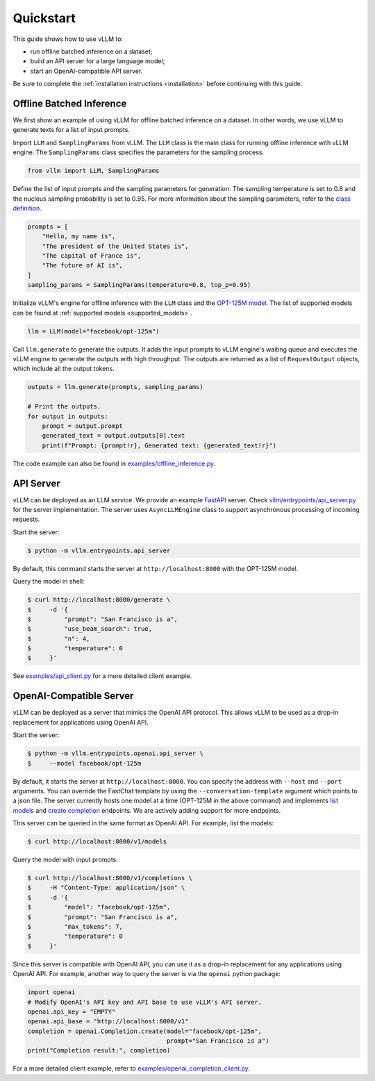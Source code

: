 .. _quickstart:

Quickstart
==========

This guide shows how to use vLLM to:

* run offline batched inference on a dataset;
* build an API server for a large language model;
* start an OpenAI-compatible API server.

Be sure to complete the :ref:`installation instructions <installation>` before continuing with this guide.

Offline Batched Inference
-------------------------

We first show an example of using vLLM for offline batched inference on a dataset. In other words, we use vLLM to generate texts for a list of input prompts.

Import ``LLM`` and ``SamplingParams`` from vLLM. The ``LLM`` class is the main class for running offline inference with vLLM engine. The ``SamplingParams`` class specifies the parameters for the sampling process.

.. code-block:: python

    from vllm import LLM, SamplingParams

Define the list of input prompts and the sampling parameters for generation. The sampling temperature is set to 0.8 and the nucleus sampling probability is set to 0.95. For more information about the sampling parameters, refer to the `class definition <https://github.com/vllm-project/vllm/blob/main/vllm/sampling_params.py>`_.

.. code-block:: python

    prompts = [
        "Hello, my name is",
        "The president of the United States is",
        "The capital of France is",
        "The future of AI is",
    ]
    sampling_params = SamplingParams(temperature=0.8, top_p=0.95)

Initialize vLLM's engine for offline inference with the ``LLM`` class and the `OPT-125M model <https://arxiv.org/abs/2205.01068>`_. The list of supported models can be found at :ref:`supported models <supported_models>`.

.. code-block:: python

    llm = LLM(model="facebook/opt-125m")

Call ``llm.generate`` to generate the outputs. It adds the input prompts to vLLM engine's waiting queue and executes the vLLM engine to generate the outputs with high throughput. The outputs are returned as a list of ``RequestOutput`` objects, which include all the output tokens.

.. code-block:: python

    outputs = llm.generate(prompts, sampling_params)

    # Print the outputs.
    for output in outputs:
        prompt = output.prompt
        generated_text = output.outputs[0].text
        print(f"Prompt: {prompt!r}, Generated text: {generated_text!r}")


The code example can also be found in `examples/offline_inference.py <https://github.com/vllm-project/vllm/blob/main/examples/offline_inference.py>`_.


API Server
----------

vLLM can be deployed as an LLM service. We provide an example `FastAPI <https://fastapi.tiangolo.com/>`_ server. Check `vllm/entrypoints/api_server.py <https://github.com/vllm-project/vllm/blob/main/vllm/entrypoints/api_server.py>`_ for the server implementation. The server uses ``AsyncLLMEngine`` class to support asynchronous processing of incoming requests.

Start the server:

.. code-block:: console

    $ python -m vllm.entrypoints.api_server

By default, this command starts the server at ``http://localhost:8000`` with the OPT-125M model.

Query the model in shell:

.. code-block:: console

    $ curl http://localhost:8000/generate \
    $     -d '{
    $         "prompt": "San Francisco is a",
    $         "use_beam_search": true,
    $         "n": 4,
    $         "temperature": 0
    $     }'

See `examples/api_client.py <https://github.com/vllm-project/vllm/blob/main/examples/api_client.py>`_ for a more detailed client example.

OpenAI-Compatible Server
------------------------

vLLM can be deployed as a server that mimics the OpenAI API protocol. This allows vLLM to be used as a drop-in replacement for applications using OpenAI API.

Start the server:

.. code-block:: console

    $ python -m vllm.entrypoints.openai.api_server \
    $     --model facebook/opt-125m

By default, it starts the server at ``http://localhost:8000``. You can specify the address with ``--host`` and ``--port`` arguments. You can override the FastChat template by using the ``--conversation-template`` argument which points to a json file. The server currently hosts one model at a time (OPT-125M in the above command) and implements `list models <https://platform.openai.com/docs/api-reference/models/list>`_ and `create completion <https://platform.openai.com/docs/api-reference/completions/create>`_ endpoints. We are actively adding support for more endpoints.

This server can be queried in the same format as OpenAI API. For example, list the models:

.. code-block:: console

    $ curl http://localhost:8000/v1/models

Query the model with input prompts:

.. code-block:: console

    $ curl http://localhost:8000/v1/completions \
    $     -H "Content-Type: application/json" \
    $     -d '{
    $         "model": "facebook/opt-125m",
    $         "prompt": "San Francisco is a",
    $         "max_tokens": 7,
    $         "temperature": 0
    $     }'

Since this server is compatible with OpenAI API, you can use it as a drop-in replacement for any applications using OpenAI API. For example, another way to query the server is via the ``openai`` python package:

.. code-block:: python

    import openai
    # Modify OpenAI's API key and API base to use vLLM's API server.
    openai.api_key = "EMPTY"
    openai.api_base = "http://localhost:8000/v1"
    completion = openai.Completion.create(model="facebook/opt-125m",
                                          prompt="San Francisco is a")
    print("Completion result:", completion)

For a more detailed client example, refer to `examples/openai_completion_client.py <https://github.com/vllm-project/vllm/blob/main/examples/openai_completion_client.py>`_.
